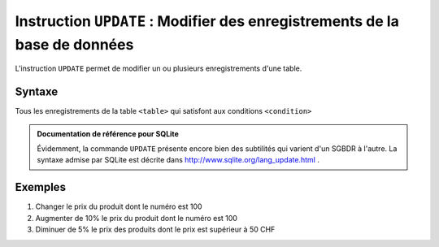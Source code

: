 ############################################################################
Instruction ``UPDATE`` : Modifier des enregistrements de la base de données
############################################################################

L'instruction ``UPDATE`` permet de modifier un ou plusieurs enregistrements
d'une table.

Syntaxe
=======

..  sql::
    :no-output:

    UPDATE <table> SET col1 = expr1, col2 = expr2, etc ... WHERE <condition>

Tous les enregistrements de la table ``<table>`` qui satisfont aux
conditions ``<condition>`` 

..  admonition:: Documentation de référence pour SQLite

    Évidemment, la commande ``UPDATE`` présente encore bien des subtilités
    qui varient d'un SGBDR à l'autre. La syntaxe admise par SQLite est décrite 
    dans http://www.sqlite.org/lang_update.html .

Exemples
========

#)  Changer le prix du produit dont le numéro est 100

    ..  sql::
        :no-output:

        UPDATE produit
        SET prix_unitaire = 55.0
        WHERE produit_id = 100

#)  Augmenter de 10% le prix du produit dont le numéro est 100

    ..  sql::
        :no-output:

        UPDATE produit
        SET prix_unitaire = prix_unitaire * 1.1
        WHERE produit_id = 100        

#)  Diminuer de 5% le prix des produits dont le prix est supérieur à 50 CHF

    ..  sql::
        :no-output:

        UPDATE produit
        SET prix_unitaire = 0.95 * prix_unitaire
        WHERE prix_unitaire > 50


